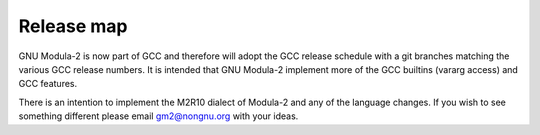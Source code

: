 .. _release-map:

Release map
***********

GNU Modula-2 is now part of GCC and therefore will adopt the GCC
release schedule with a git branches matching the various GCC release
numbers.  It is intended that GNU Modula-2 implement more of the GCC
builtins (vararg access) and GCC features.

There is an intention to implement the M2R10 dialect of Modula-2 and
any of the language changes.  If you wish to see something different
please email gm2@nongnu.org with your ideas.

